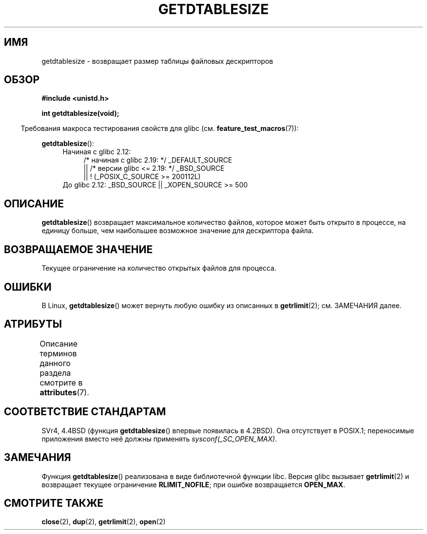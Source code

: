 .\" -*- mode: troff; coding: UTF-8 -*-
.\" Copyright 1993 Rickard E. Faith (faith@cs.unc.edu)
.\"
.\" %%%LICENSE_START(VERBATIM)
.\" Permission is granted to make and distribute verbatim copies of this
.\" manual provided the copyright notice and this permission notice are
.\" preserved on all copies.
.\"
.\" Permission is granted to copy and distribute modified versions of this
.\" manual under the conditions for verbatim copying, provided that the
.\" entire resulting derived work is distributed under the terms of a
.\" permission notice identical to this one.
.\"
.\" Since the Linux kernel and libraries are constantly changing, this
.\" manual page may be incorrect or out-of-date.  The author(s) assume no
.\" responsibility for errors or omissions, or for damages resulting from
.\" the use of the information contained herein.  The author(s) may not
.\" have taken the same level of care in the production of this manual,
.\" which is licensed free of charge, as they might when working
.\" professionally.
.\"
.\" Formatted or processed versions of this manual, if unaccompanied by
.\" the source, must acknowledge the copyright and authors of this work.
.\" %%%LICENSE_END
.\"
.\" Modified 2002-04-15 by Roger Luethi <rl@hellgate.ch> and aeb
.\"
.\"*******************************************************************
.\"
.\" This file was generated with po4a. Translate the source file.
.\"
.\"*******************************************************************
.TH GETDTABLESIZE 3 2016\-03\-15 Linux "Руководство программиста Linux"
.SH ИМЯ
getdtablesize \- возвращает размер таблицы файловых дескрипторов
.SH ОБЗОР
\fB#include <unistd.h>\fP
.PP
\fBint getdtablesize(void);\fP
.PP
.in -4n
Требования макроса тестирования свойств для glibc
(см. \fBfeature_test_macros\fP(7)):
.in
.PP
\fBgetdtablesize\fP():
.ad l
.RS 4
.PD 0
.TP  4
Начиная с glibc 2.12:
.nf
/* начиная с glibc 2.19: */ _DEFAULT_SOURCE
    || /* версии glibc <= 2.19: */ _BSD_SOURCE
    || ! (_POSIX_C_SOURCE\ >=\ 200112L)
.TP  4
.fi
.\"    || _XOPEN_SOURCE\ &&\ _XOPEN_SOURCE_EXTENDED
До glibc 2.12: _BSD_SOURCE || _XOPEN_SOURCE\ >=\ 500
.PD
.RE
.ad b
.SH ОПИСАНИЕ
\fBgetdtablesize\fP() возвращает максимальное количество файлов, которое может
быть открыто в процессе, на единицу больше, чем наибольшее возможное
значение для дескриптора файла.
.SH "ВОЗВРАЩАЕМОЕ ЗНАЧЕНИЕ"
Текущее ограничение на количество открытых файлов для процесса.
.SH ОШИБКИ
В Linux, \fBgetdtablesize\fP() может вернуть любую ошибку из описанных в
\fBgetrlimit\fP(2); см. ЗАМЕЧАНИЯ далее.
.SH АТРИБУТЫ
Описание терминов данного раздела смотрите в \fBattributes\fP(7).
.TS
allbox;
lb lb lb
l l l.
Интерфейс	Атрибут	Значение
T{
\fBgetdtablesize\fP()
T}	Безвредность в нитях	MT\-Safe
.TE
.SH "СООТВЕТСТВИЕ СТАНДАРТАМ"
SVr4, 4.4BSD (функция \fBgetdtablesize\fP() впервые появилась в 4.2BSD). Она
отсутствует в POSIX.1; переносимые приложения вместо неё должны применять
\fIsysconf(_SC_OPEN_MAX)\fP.
.SH ЗАМЕЧАНИЯ
.\" The libc4 and libc5 versions return
.\" .B OPEN_MAX
.\" (set to 256 since Linux 0.98.4).
Функция \fBgetdtablesize\fP() реализована в виде библиотечной функции
libc. Версия glibc вызывает \fBgetrlimit\fP(2) и возвращает текущее ограничение
\fBRLIMIT_NOFILE\fP; при ошибке возвращается \fBOPEN_MAX\fP.
.SH "СМОТРИТЕ ТАКЖЕ"
\fBclose\fP(2), \fBdup\fP(2), \fBgetrlimit\fP(2), \fBopen\fP(2)
